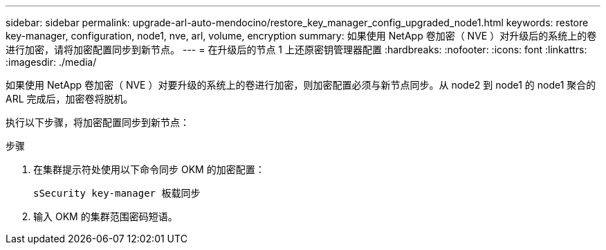 ---
sidebar: sidebar 
permalink: upgrade-arl-auto-mendocino/restore_key_manager_config_upgraded_node1.html 
keywords: restore key-manager, configuration, node1, nve, arl, volume, encryption 
summary: 如果使用 NetApp 卷加密（ NVE ）对升级后的系统上的卷进行加密，请将加密配置同步到新节点。 
---
= 在升级后的节点 1 上还原密钥管理器配置
:hardbreaks:
:nofooter: 
:icons: font
:linkattrs: 
:imagesdir: ./media/


[role="lead"]
如果使用 NetApp 卷加密（ NVE ）对要升级的系统上的卷进行加密，则加密配置必须与新节点同步。从 node2 到 node1 的 node1 聚合的 ARL 完成后，加密卷将脱机。

执行以下步骤，将加密配置同步到新节点：

.步骤
. 在集群提示符处使用以下命令同步 OKM 的加密配置：
+
`sSecurity key-manager 板载同步`

. 输入 OKM 的集群范围密码短语。

